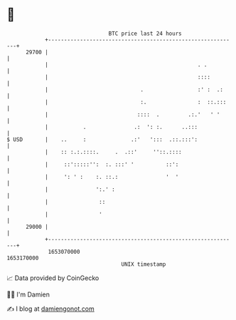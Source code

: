 * 👋

#+begin_example
                                   BTC price last 24 hours                    
               +------------------------------------------------------------+ 
         29700 |                                                            | 
               |                                               . .          | 
               |                                               ::::         | 
               |                             .                 :' :  .:     | 
               |                             :.                :  ::.:::    | 
               |                            ::::  .         .:.'   ' '      | 
               |           .               .:  ': :.      ..:::             | 
   $ USD       |    ..     :              .:'   ':::  .::.:::':             | 
               |    :: :.:.::::.     .  .::'     ''::.::::                  | 
               |     ::':::::'':  :. :::' '          ::':                   | 
               |     ': ' :    :. ::.:               '  '                   | 
               |               ':.' :                                       | 
               |                ::                                          | 
               |                '                                           | 
         29000 |                                                            | 
               +------------------------------------------------------------+ 
                1653070000                                        1653170000  
                                       UNIX timestamp                         
#+end_example
📈 Data provided by CoinGecko

🧑‍💻 I'm Damien

✍️ I blog at [[https://www.damiengonot.com][damiengonot.com]]
